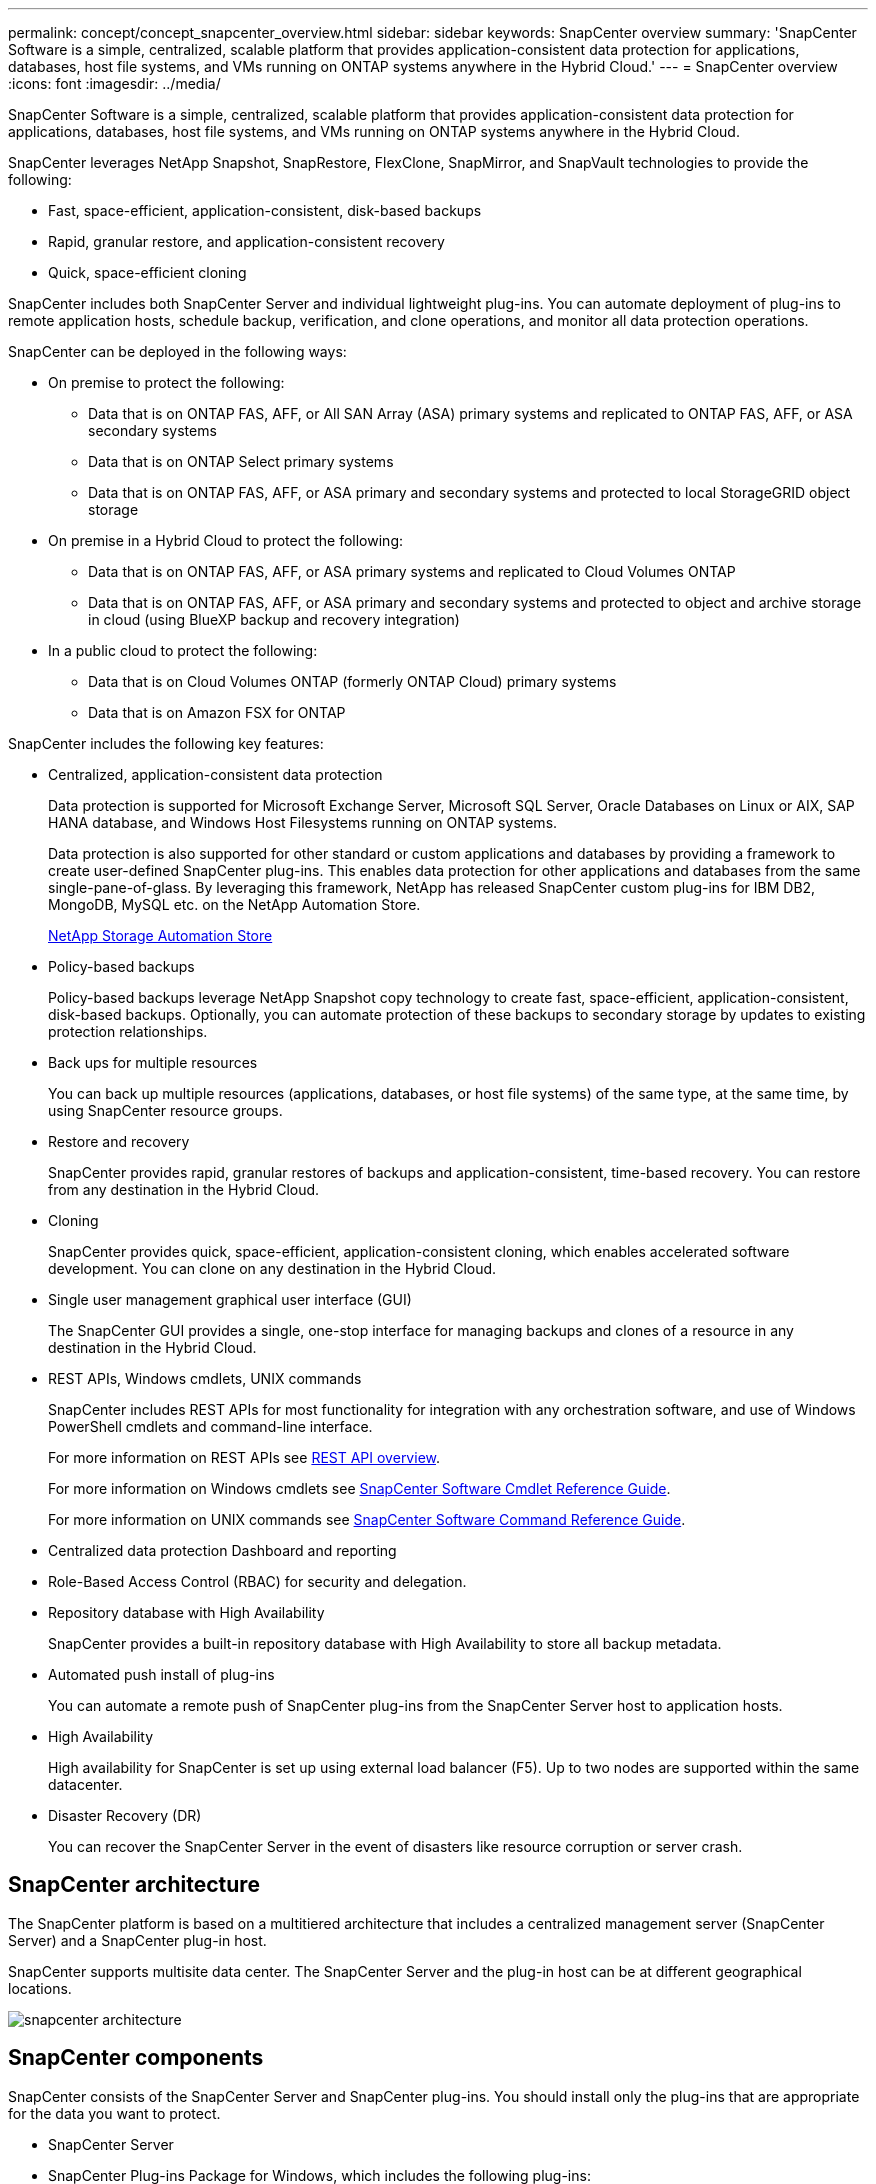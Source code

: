 ---
permalink: concept/concept_snapcenter_overview.html
sidebar: sidebar
keywords: SnapCenter overview
summary: 'SnapCenter Software is a simple, centralized, scalable platform that provides application-consistent data protection for applications, databases, host file systems, and VMs running on ONTAP systems anywhere in the Hybrid Cloud.'
---
= SnapCenter overview
:icons: font
:imagesdir: ../media/

[.lead]
SnapCenter Software is a simple, centralized, scalable platform that provides application-consistent data protection for applications, databases, host file systems, and VMs running on ONTAP systems anywhere in the Hybrid Cloud.

SnapCenter leverages NetApp Snapshot, SnapRestore, FlexClone, SnapMirror, and SnapVault technologies to provide the following:

* Fast, space-efficient, application-consistent, disk-based backups
* Rapid, granular restore, and application-consistent recovery
* Quick, space-efficient cloning

SnapCenter includes both SnapCenter Server and individual lightweight plug-ins. You can automate deployment of plug-ins to remote application hosts, schedule backup, verification, and clone operations, and monitor all data protection operations.

SnapCenter can be deployed in the following ways:

* On premise to protect the following:
** Data that is on ONTAP FAS, AFF, or All SAN Array (ASA) primary systems and replicated to ONTAP FAS, AFF, or ASA secondary systems
** Data that is on ONTAP Select primary systems
** Data that is on ONTAP FAS, AFF, or ASA primary and secondary systems and protected to local StorageGRID object storage 

* On premise in a Hybrid Cloud to protect the following:
** Data that is on ONTAP FAS, AFF, or ASA primary systems and replicated to Cloud Volumes ONTAP
** Data that is on ONTAP FAS, AFF, or ASA primary and secondary systems and protected to object and archive storage in cloud (using BlueXP backup and recovery integration)

* In a public cloud to protect the following:
** Data that is on Cloud Volumes ONTAP (formerly ONTAP Cloud) primary systems
** Data that is on Amazon FSX for ONTAP

SnapCenter includes the following key features:

* Centralized, application-consistent data protection
+
Data protection is supported for Microsoft Exchange Server, Microsoft SQL Server, Oracle Databases on Linux or AIX, SAP HANA database, and Windows Host Filesystems running on ONTAP systems.
+
Data protection is also supported for other standard or custom applications and databases by providing a framework to create user-defined SnapCenter plug-ins. This enables data protection for other applications and databases from the same single-pane-of-glass. By leveraging this framework, NetApp has released SnapCenter custom plug-ins for IBM DB2, MongoDB, MySQL etc. on the NetApp Automation Store.
+
https://automationstore.netapp.com/home.shtml[NetApp Storage Automation Store^]

* Policy-based backups
+
Policy-based backups leverage NetApp Snapshot copy technology to create fast, space-efficient, application-consistent, disk-based backups. Optionally, you can automate protection of these backups to secondary storage by updates to existing protection relationships.

* Back ups for multiple resources
+
You can back up multiple resources (applications, databases, or host file systems) of the same type, at the same time, by using SnapCenter resource groups.

* Restore and recovery
+
SnapCenter provides rapid, granular restores of backups and application-consistent, time-based recovery. You can restore from any destination in the Hybrid Cloud.

* Cloning
+
SnapCenter provides quick, space-efficient, application-consistent cloning, which enables accelerated software development. You can clone on any destination in the Hybrid Cloud.

* Single user management graphical user interface (GUI)
+
The SnapCenter GUI provides a single, one-stop interface for managing backups and clones of a resource in any destination in the Hybrid Cloud.

* REST APIs, Windows cmdlets, UNIX commands
+
SnapCenter includes REST APIs for most functionality for integration with any orchestration software, and use of Windows PowerShell cmdlets and command-line interface.
+
For more information on REST APIs see https://docs.netapp.com/us-en/snapcenter/sc-automation/overview_rest_apis.html[REST API overview].
+
For more information on Windows cmdlets see https://library.netapp.com/ecm/ecm_download_file/ECMLP2886205[SnapCenter Software Cmdlet Reference Guide^].
+
For more information on UNIX commands see https://library.netapp.com/ecm/ecm_download_file/ECMLP2886206[SnapCenter Software Command Reference Guide^].

* Centralized data protection Dashboard and reporting
* Role-Based Access Control (RBAC) for security and delegation.
* Repository database with High Availability
+
SnapCenter provides a built-in repository database with High Availability to store all backup metadata.

* Automated push install of plug-ins
+
You can automate a remote push of SnapCenter plug-ins from the SnapCenter Server host to application hosts.

* High Availability
// Removed load balancing as per Manohar's comments
+
High availability for SnapCenter is set up using external load balancer (F5). Up to two nodes are supported within the same datacenter.
// Changed the description as per Manohar's comments

* Disaster Recovery (DR)
+
You can recover the SnapCenter Server in the event of disasters like resource corruption or server crash.

== SnapCenter architecture

The SnapCenter platform is based on a multitiered architecture that includes a centralized management server (SnapCenter Server) and a SnapCenter plug-in host.

SnapCenter supports multisite data center. The SnapCenter Server and the plug-in host can be at different geographical locations.

image::../media/snapcenter_architecture.gif[]

== SnapCenter components

SnapCenter consists of the SnapCenter Server and SnapCenter plug-ins. You should install only the plug-ins that are appropriate for the data you want to protect.

* SnapCenter Server
* SnapCenter Plug-ins Package for Windows, which includes the following plug-ins:
 ** SnapCenter Plug-in for Microsoft SQL Server
 ** SnapCenter Plug-in for Microsoft Windows
 ** SnapCenter Plug-in for Microsoft Exchange Server
 ** SnapCenter Plug-in for SAP HANA Database
* SnapCenter Plug-ins Package for Linux, which includes the following plug-ins:
 ** SnapCenter Plug-in for Oracle Database
 ** SnapCenter Plug-in for SAP HANA Database
 ** SnapCenter Plug-in for UNIX
+
NOTE: SnapCenter Plug-in for UNIX is not a standalone plug-in and cannot be installed independently. This plug-in is automatically installed when you install either SnapCenter Plug-in for Oracle Database or SnapCenter Plug-in for SAP HANA Database.

* SnapCenter Plug-ins Package for AIX, which includes the following plug-ins:
 ** SnapCenter Plug-in for Oracle Database
 ** SnapCenter Plug-in for UNIX
+
NOTE: SnapCenter Plug-in for UNIX is not a standalone plug-in and cannot be installed independently. This plug-in is automatically installed when you install SnapCenter Plug-in for Oracle Database.

* SnapCenter Custom Plug-ins
+
Custom plug-ins are community-supported and can be downloaded from the https://automationstore.netapp.com/home.shtml[NetApp Storage Automation Store^].

SnapCenter Plug-in for VMware vSphere, formerly NetApp Data Broker, is a standalone virtual appliance that supports SnapCenter data protection operations on virtualized databases and file systems.

== SnapCenter server

The SnapCenter Server includes a web server, a centralized HTML5-based user interface, PowerShell cmdlets, REST APIs, and the SnapCenter repository.

SnapCenter enables high availability and horizontal scaling across multiple SnapCenter Servers within a single user interface. You can accomplish high availability by using external load balancer (F5). For larger environments with thousands of hosts, adding multiple SnapCenter Servers can help balance the load.

// Updated as per Manohar's comments
* If you are using the SnapCenter Plug-ins Package for Windows, the host agent runs on the SnapCenter Server and Windows plug-in host. The host agent executes the schedules natively on the remote Windows host, or for Microsoft SQL Servers, the schedule is executed on the local SQL instance.
+
The SnapCenter Server communicates with the Windows plug-ins through the host agent.

* If you are using the SnapCenter Plug-ins Package for Linux or the SnapCenter Plug-ins Package for AIX, schedules are executed on the SnapCenter Server as Windows task schedules.
 ** For SnapCenter Plug-in for Oracle Database, the host agent that runs on the SnapCenter Server host communicates with the SnapCenter Plug-in Loader (SPL) that runs on the Linux or AIX host to perform different data protection operations.
 ** For SnapCenter Plug-in for SAP HANA Database and SnapCenter Custom Plug-ins, the SnapCenter Server communicates with these plug-ins through the SCCore agent that runs on the host.

The SnapCenter Server and plug-ins communicate with the host agent using HTTPS. Information about SnapCenter operations is stored in the SnapCenter repository.

NOTE: SnapCenter supports disjoint namespace for Windows hosts. If you face issues when using disjoint namespace, refer to https://kb.netapp.com/mgmt/SnapCenter/SnapCenter_is_unable_to_discover_resources_when_using_disjoint_namespace[SnapCenter is unable to discover resources when using disjoint namespace].

== SnapCenter plug-ins

Each SnapCenter plug-in supports specific environments, databases, and applications.

|===
| Plug-in name | Included in install package | Requires other plug-ins | Installed on host | Platform supported

a|
Plug-in for SQL Server
a|
Plug-ins Package for Windows
a|
Plug-in for Windows
a|
SQL Server host
a|
Windows
a|
Plug-in for Windows
a|
Plug-ins Package for Windows
a|

a|
Windows host
a|
Windows
a|
Plug-in for Exchange
a|
Plug-ins Package for Windows
a|
Plug-in for Windows
a|
Exchange Server host
a|
Windows
a|
Plug-in for Oracle Database
a|
Plug-ins Package for Linux and Plug-ins Package for AIX
a|
Plug-in for UNIX
a|
Oracle host
a|
Linux or AIX
a|
Plug-in for SAP HANA Database
a|
Plug-ins Package for Linux and Plug-ins Package for Windows
a|
Plug-in for UNIX or Plug-in for Windows
a|
HDBSQL client host
a|
Linux or Windows
a|
Custom Plug-ins
a|
https://automationstore.netapp.com/home.shtml[NetApp Storage Automation Store^]
a|
For file system backups, Plug-in for Windows
a|
Custom application host
a|
Linux or Windows
|===
NOTE: The SnapCenter Plug-in for VMware vSphere supports crash-consistent and VM-consistent backup and restore operations for virtual machines (VMs), datastores, and Virtual Machine Disks (VMDKs), and it supports the SnapCenter application-specific plug-ins to protect application-consistent backup and restore operations for virtualized databases and file systems.

For SnapCenter 4.1.1 users, the SnapCenter Plug-in for VMware vSphere 4.1.1 documentation has information on protecting virtualized databases and file systems. For SnapCenter 4.2.x users, the NetApp Data Broker 1.0 and 1.0.1, documentation has information on protecting virtualized databases and file systems using the SnapCenter Plug-in for VMware vSphere that is provided by the Linux-based NetApp Data Broker virtual appliance (Open Virtual Appliance format). For users using SnapCenter 4.3 or later, the https://docs.netapp.com/us-en/sc-plugin-vmware-vsphere/index.html[SnapCenter Plug-in for VMware vSphere documentation^] has information on protecting virtualized databases and file systems using the Linux-based SnapCenter Plug-in for VMware vSphere virtual appliance (Open Virtual Appliance format).

=== SnapCenter Plug-in for Microsoft SQL Server features

* Automates application-aware backup, restore, and clone operations for Microsoft SQL Server databases in your SnapCenter environment.
* Supports Microsoft SQL Server databases on VMDK and raw device mapping (RDM) LUNs when you deploy the SnapCenter Plug-in for VMware vSphere and register the plug-in with SnapCenter
* Supports provisioning SMB shares only. Support is not provided for backing up SQL Server databases on SMB shares.
* Supports importing backups from SnapManager for Microsoft SQL Server to SnapCenter.

=== SnapCenter Plug-in for Microsoft Windows features

* Enables application-aware data protection for other plug-ins that are running in Windows hosts in your SnapCenter environment
* Automates application-aware backup, restore, and clone operations for Microsoft file systems in your SnapCenter environment
* Supports storage provisioning, Snapshot copy consistency, and space reclamation for Windows hosts
+
NOTE: The Plug-in for Windows provisions SMB shares and Windows file systems on physical and RDM LUNs but does not support backup operations for Windows file systems on SMB shares.

=== SnapCenter Plug-in for Microsoft Exchange Server features

* Automates application-aware backup and restore operations for Microsoft Exchange Server databases and Database Availability Groups (DAGs) in your SnapCenter environment
* Supports virtualized Exchange Servers on RDM LUNs when you deploy the SnapCenter Plug-in for VMware vSphere and register the plug-in with SnapCenter

=== SnapCenter Plug-in for Oracle Database features

* Automates application-aware backup, restore, recovery, verify, mount, unmount, and clone operations for Oracle databases in your SnapCenter environment
* Supports Oracle databases for SAP, however, SAP BR*Tools integration is not provided

=== SnapCenter Plug-in for UNIX features

* Enables the Plug-in for Oracle Database to perform data protection operations on Oracle databases by handling the underlying host storage stack on Linux or AIX systems
* Supports Network File System (NFS) and storage area network (SAN) protocols on a storage system that is running ONTAP.
* For Linux systems, Oracle databases on VMDK and RDM LUNs is supported when you deploy the SnapCenter Plug-in for VMware vSphere and register the plug-in with SnapCenter.
* Supports Mount Guard for AIX on SAN filesystems and LVM layout.
* Supports Enhanced Journaled File System (JFS2) with inline logging on SAN filesystems and LVM layout for AIX systems only.
+
SAN native devices, filesystems, and LVM layouts built on SAN devices are supported.
// [SD]: Updated this section for BURT 1391312 in 4.5

=== SnapCenter Plug-in for SAP HANA Database features

* Automates application-aware backup, restore, and cloning of SAP HANA databases in your SnapCenter environment

=== SnapCenter Custom Plug-ins features

* Supports custom plug-ins to manage applications or databases that are not supported by other SnapCenter plug-ins. Custom plug-ins are not provided as part of the SnapCenter installation.
* Supports creating mirror copies of backup sets on another volume and performing disk-to-disk backup replication.
* Supports both Windows and Linux environments. In Windows environments, custom applications via custom plug-ins can optionally utilize SnapCenter Plug-in for Microsoft Windows to take file system consistent backups.

MySQL, DB2, and MongoDB custom plug-in samples for SnapCenter Software can be downloaded from the https://automationstore.netapp.com/home.shtml[NetApp Storage Automation Store^].

NOTE: MySQL, DB2, and MongoDB custom plug-ins are supported via the NetApp communities only.

NetApp supports the capability to create and use custom plug-ins; however, the custom plug-ins you create are not supported by NetApp.

For more information, see link:../protect-scc/concept_develop_a_plug_in_for_your_application.html[Develop a plug-in for your application]

== SnapCenter repository

The SnapCenter repository, sometimes referred to as the NSM database, stores information and metadata for every SnapCenter operation.

MySQL Server repository database is installed by default when you install the SnapCenter Server. If MySQL Server is already installed and you are doing a fresh installation of SnapCenter Server, you should uninstall MySQL Server.

SnapCenter supports MySQL Server 5.7.25 or later as the SnapCenter repository database. If you were using an earlier version of MySQL Server with an earlier release of SnapCenter, during SnapCenter upgrade, the MySQL Server is upgraded to 5.7.25 or later.

The SnapCenter repository stores the following information and metadata:

* Backup, clone, restore, and verification metadata
* Reporting, job, and event information
* Host and plug-in information
* Role, user, and permission details
* Storage system connection information
